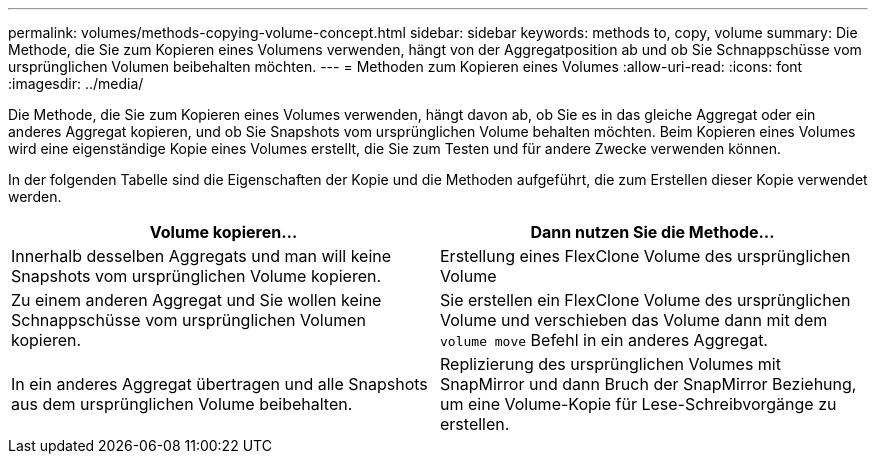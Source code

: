 ---
permalink: volumes/methods-copying-volume-concept.html 
sidebar: sidebar 
keywords: methods to, copy, volume 
summary: Die Methode, die Sie zum Kopieren eines Volumens verwenden, hängt von der Aggregatposition ab und ob Sie Schnappschüsse vom ursprünglichen Volumen beibehalten möchten. 
---
= Methoden zum Kopieren eines Volumes
:allow-uri-read: 
:icons: font
:imagesdir: ../media/


[role="lead"]
Die Methode, die Sie zum Kopieren eines Volumes verwenden, hängt davon ab, ob Sie es in das gleiche Aggregat oder ein anderes Aggregat kopieren, und ob Sie Snapshots vom ursprünglichen Volume behalten möchten. Beim Kopieren eines Volumes wird eine eigenständige Kopie eines Volumes erstellt, die Sie zum Testen und für andere Zwecke verwenden können.

In der folgenden Tabelle sind die Eigenschaften der Kopie und die Methoden aufgeführt, die zum Erstellen dieser Kopie verwendet werden.

[cols="2*"]
|===
| Volume kopieren... | Dann nutzen Sie die Methode... 


 a| 
Innerhalb desselben Aggregats und man will keine Snapshots vom ursprünglichen Volume kopieren.
 a| 
Erstellung eines FlexClone Volume des ursprünglichen Volume



 a| 
Zu einem anderen Aggregat und Sie wollen keine Schnappschüsse vom ursprünglichen Volumen kopieren.
 a| 
Sie erstellen ein FlexClone Volume des ursprünglichen Volume und verschieben das Volume dann mit dem `volume move` Befehl in ein anderes Aggregat.



 a| 
In ein anderes Aggregat übertragen und alle Snapshots aus dem ursprünglichen Volume beibehalten.
 a| 
Replizierung des ursprünglichen Volumes mit SnapMirror und dann Bruch der SnapMirror Beziehung, um eine Volume-Kopie für Lese-Schreibvorgänge zu erstellen.

|===